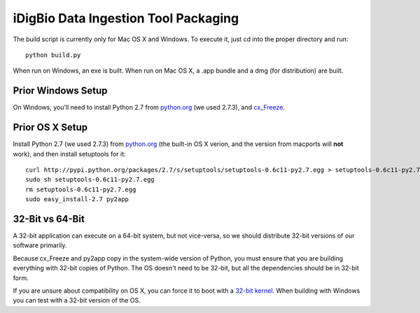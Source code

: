 ================
iDigBio Data Ingestion Tool Packaging
================

The build script is currently only for Mac OS X and Windows. To execute it, just
cd into the proper directory and run::
    
    python build.py

When run on Windows, an exe is built. When run on Mac OS X, a .app bundle and a
dmg (for distribution) are built.

Prior Windows Setup
-------------------

On Windows, you'll need to install Python 2.7 from python.org_ (we used 2.7.3),
and cx_Freeze_.

Prior OS X Setup
----------------

Install Python 2.7 (we used 2.7.3) from python.org_ (the built-in OS X verion,
and the version from macports will **not** work), and then install setuptools
for it::
    
    curl http://pypi.python.org/packages/2.7/s/setuptools/setuptools-0.6c11-py2.7.egg > setuptools-0.6c11-py2.7.egg
    sudo sh setuptools-0.6c11-py2.7.egg
    rm setuptools-0.6c11-py2.7.egg
    sudo easy_install-2.7 py2app

32-Bit vs 64-Bit
----------------

A 32-bit application can execute on a 64-bit system, but not vice-versa, so we
should distribute 32-bit versions of our software primarily.

Because cx_Freeze and py2app copy in the system-wide version of Python, you must
ensure that you are building everything with 32-bit copies of Python. The OS
doesn't need to be 32-bit, but all the dependencies should be in 32-bit form.

If you are unsure about compatibility on OS X, you can force it to boot with a
`32-bit kernel`_. When building with Windows you can test with a 32-bit version
of the OS.

.. _python.org: http://python.org/
.. _cx_Freeze: http://cx-freeze.sourceforge.net/
.. _32-bit kernel: https://support.apple.com/kb/HT3773
